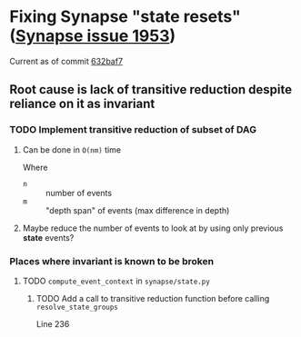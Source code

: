 * Fixing Synapse "state resets" ([[https://github.com/matrix-org/synapse/issues/1953][Synapse issue 1953]])
  Current as of commit [[https://github.com/matrix-org/synapse/tree/632baf799ea876d2346e934dce90d6a24cb92e37][632baf7]]
** Root cause is lack of transitive reduction despite reliance on it as invariant
*** TODO Implement transitive reduction of subset of DAG
**** Can be done in =O(nm)= time
     Where
     - =n= :: number of events
     - =m= :: "depth span" of events (max difference in depth)
**** Maybe reduce the number of events to look at by using only previous *state* events?
*** Places where invariant is known to be broken
**** TODO ~compute_event_context~ in ~synapse/state.py~
***** TODO Add a call to transitive reduction function before calling ~resolve_state_groups~
      Line 236

